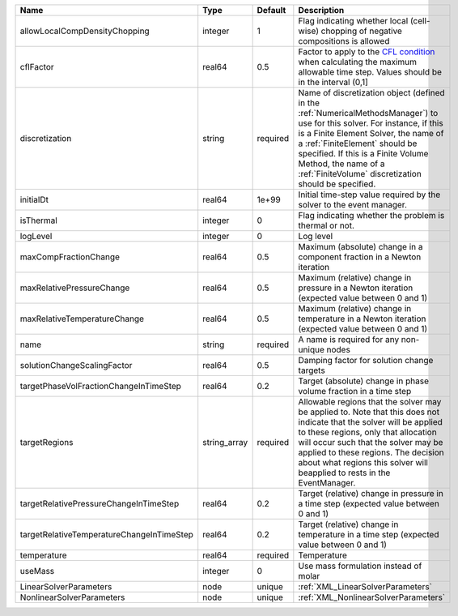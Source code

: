 

========================================= ============ ======== ======================================================================================================================================================================================================================================================================================================================== 
Name                                      Type         Default  Description                                                                                                                                                                                                                                                                                                              
========================================= ============ ======== ======================================================================================================================================================================================================================================================================================================================== 
allowLocalCompDensityChopping             integer      1        Flag indicating whether local (cell-wise) chopping of negative compositions is allowed                                                                                                                                                                                                                                   
cflFactor                                 real64       0.5      Factor to apply to the `CFL condition <http://en.wikipedia.org/wiki/Courant-Friedrichs-Lewy_condition>`_ when calculating the maximum allowable time step. Values should be in the interval (0,1]                                                                                                                        
discretization                            string       required Name of discretization object (defined in the :ref:`NumericalMethodsManager`) to use for this solver. For instance, if this is a Finite Element Solver, the name of a :ref:`FiniteElement` should be specified. If this is a Finite Volume Method, the name of a :ref:`FiniteVolume` discretization should be specified. 
initialDt                                 real64       1e+99    Initial time-step value required by the solver to the event manager.                                                                                                                                                                                                                                                     
isThermal                                 integer      0        Flag indicating whether the problem is thermal or not.                                                                                                                                                                                                                                                                   
logLevel                                  integer      0        Log level                                                                                                                                                                                                                                                                                                                
maxCompFractionChange                     real64       0.5      Maximum (absolute) change in a component fraction in a Newton iteration                                                                                                                                                                                                                                                  
maxRelativePressureChange                 real64       0.5      Maximum (relative) change in pressure in a Newton iteration (expected value between 0 and 1)                                                                                                                                                                                                                             
maxRelativeTemperatureChange              real64       0.5      Maximum (relative) change in temperature in a Newton iteration (expected value between 0 and 1)                                                                                                                                                                                                                          
name                                      string       required A name is required for any non-unique nodes                                                                                                                                                                                                                                                                              
solutionChangeScalingFactor               real64       0.5      Damping factor for solution change targets                                                                                                                                                                                                                                                                               
targetPhaseVolFractionChangeInTimeStep    real64       0.2      Target (absolute) change in phase volume fraction in a time step                                                                                                                                                                                                                                                         
targetRegions                             string_array required Allowable regions that the solver may be applied to. Note that this does not indicate that the solver will be applied to these regions, only that allocation will occur such that the solver may be applied to these regions. The decision about what regions this solver will beapplied to rests in the EventManager.   
targetRelativePressureChangeInTimeStep    real64       0.2      Target (relative) change in pressure in a time step (expected value between 0 and 1)                                                                                                                                                                                                                                     
targetRelativeTemperatureChangeInTimeStep real64       0.2      Target (relative) change in temperature in a time step (expected value between 0 and 1)                                                                                                                                                                                                                                  
temperature                               real64       required Temperature                                                                                                                                                                                                                                                                                                              
useMass                                   integer      0        Use mass formulation instead of molar                                                                                                                                                                                                                                                                                    
LinearSolverParameters                    node         unique   :ref:`XML_LinearSolverParameters`                                                                                                                                                                                                                                                                                        
NonlinearSolverParameters                 node         unique   :ref:`XML_NonlinearSolverParameters`                                                                                                                                                                                                                                                                                     
========================================= ============ ======== ======================================================================================================================================================================================================================================================================================================================== 


